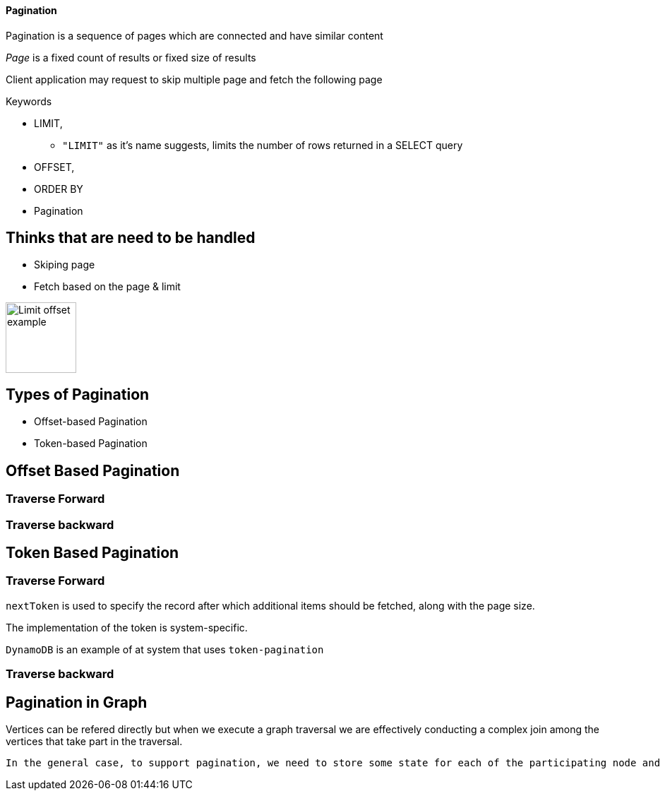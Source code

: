 ==== Pagination

Pagination is a sequence of pages which are connected and have similar content

_Page_ is a fixed count of results or fixed size of results

Client application may request to skip multiple page and fetch the following page

.Keywords
[disc]
* LIMIT,
** `"LIMIT"` as it’s name suggests, limits the number of rows returned in a SELECT query
* OFFSET, 
* ORDER BY
* Pagination

== Thinks that are need to be handled

* Skiping page
* Fetch based on the page & limit


image::limit_offset.png[Limit offset example, 100, 100]

== Types of Pagination
[disc]
* Offset-based Pagination
* Token-based Pagination

== Offset Based Pagination

=== Traverse Forward

=== Traverse backward

== Token Based Pagination

=== Traverse Forward

`nextToken` is used to specify the record after which additional items should be fetched, along with the page size. 

The implementation of the token is system-specific.

`DynamoDB` is an example of at system that uses `token-pagination`

=== Traverse backward


== Pagination in Graph

Vertices can be refered directly but when we execute a graph traversal we are effectively conducting a complex join among the vertices that take part in the traversal.

 In the general case, to support pagination, we need to store some state for each of the participating node and edge, as each of them may contribute to the final output during the computation of the next page.